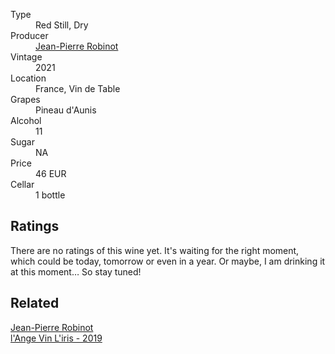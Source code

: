 #+attr_html: :class wine-main-image
[[file:/images/c9/6865d9-7cab-447c-943d-d7c274f46af7/2023-07-19-21-06-07-IMG-8554@512.webp]]

- Type :: Red Still, Dry
- Producer :: [[barberry:/producers/bc2d8713-af5c-4e3a-8872-bb407a6ad1d6][Jean-Pierre Robinot]]
- Vintage :: 2021
- Location :: France, Vin de Table
- Grapes :: Pineau d'Aunis
- Alcohol :: 11
- Sugar :: NA
- Price :: 46 EUR
- Cellar :: 1 bottle

** Ratings

There are no ratings of this wine yet. It's waiting for the right moment, which could be today, tomorrow or even in a year. Or maybe, I am drinking it at this moment... So stay tuned!

** Related

#+begin_export html
<div class="flex-container">
  <a class="flex-item flex-item-left" href="/wines/cbe859e6-edcd-41a3-9d72-3a4bfb4be7bc.html">
    <img class="flex-bottle" src="/images/cb/e859e6-edcd-41a3-9d72-3a4bfb4be7bc/2023-05-06-11-36-38-IMG-6791@512.webp"></img>
    <section class="h">Jean-Pierre Robinot</section>
    <section class="h text-bolder">l'Ange Vin L'iris - 2019</section>
  </a>

</div>
#+end_export
